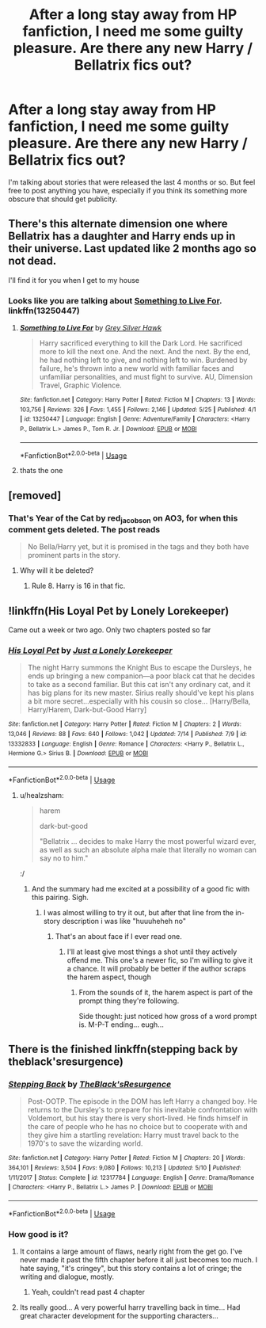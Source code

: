 #+TITLE: After a long stay away from HP fanfiction, I need me some guilty pleasure. Are there any new Harry / Bellatrix fics out?

* After a long stay away from HP fanfiction, I need me some guilty pleasure. Are there any new Harry / Bellatrix fics out?
:PROPERTIES:
:Author: UndeadBBQ
:Score: 8
:DateUnix: 1564145859.0
:DateShort: 2019-Jul-26
:FlairText: Request
:END:
I'm talking about stories that were released the last 4 months or so. But feel free to post anything you have, especially if you think its something more obscure that should get publicity.


** There's this alternate dimension one where Bellatrix has a daughter and Harry ends up in their universe. Last updated like 2 months ago so not dead.

I'll find it for you when I get to my house
:PROPERTIES:
:Author: raapster
:Score: 3
:DateUnix: 1564164708.0
:DateShort: 2019-Jul-26
:END:

*** Looks like you are talking about [[https://www.fanfiction.net/s/13250447/1/Something-to-Live-For][Something to Live For]]. linkffn(13250447)
:PROPERTIES:
:Author: chiruochiba
:Score: 1
:DateUnix: 1564180813.0
:DateShort: 2019-Jul-27
:END:

**** [[https://www.fanfiction.net/s/13250447/1/][*/Something to Live For/*]] by [[https://www.fanfiction.net/u/2382432/Grey-Silver-Hawk][/Grey Silver Hawk/]]

#+begin_quote
  Harry sacrificed everything to kill the Dark Lord. He sacrificed more to kill the next one. And the next. And the next. By the end, he had nothing left to give, and nothing left to win. Burdened by failure, he's thrown into a new world with familiar faces and unfamiliar personalities, and must fight to survive. AU, Dimension Travel, Graphic Violence.
#+end_quote

^{/Site/:} ^{fanfiction.net} ^{*|*} ^{/Category/:} ^{Harry} ^{Potter} ^{*|*} ^{/Rated/:} ^{Fiction} ^{M} ^{*|*} ^{/Chapters/:} ^{13} ^{*|*} ^{/Words/:} ^{103,756} ^{*|*} ^{/Reviews/:} ^{326} ^{*|*} ^{/Favs/:} ^{1,455} ^{*|*} ^{/Follows/:} ^{2,146} ^{*|*} ^{/Updated/:} ^{5/25} ^{*|*} ^{/Published/:} ^{4/1} ^{*|*} ^{/id/:} ^{13250447} ^{*|*} ^{/Language/:} ^{English} ^{*|*} ^{/Genre/:} ^{Adventure/Family} ^{*|*} ^{/Characters/:} ^{<Harry} ^{P.,} ^{Bellatrix} ^{L.>} ^{James} ^{P.,} ^{Tom} ^{R.} ^{Jr.} ^{*|*} ^{/Download/:} ^{[[http://www.ff2ebook.com/old/ffn-bot/index.php?id=13250447&source=ff&filetype=epub][EPUB]]} ^{or} ^{[[http://www.ff2ebook.com/old/ffn-bot/index.php?id=13250447&source=ff&filetype=mobi][MOBI]]}

--------------

*FanfictionBot*^{2.0.0-beta} | [[https://github.com/tusing/reddit-ffn-bot/wiki/Usage][Usage]]
:PROPERTIES:
:Author: FanfictionBot
:Score: 1
:DateUnix: 1564180862.0
:DateShort: 2019-Jul-27
:END:


**** thats the one
:PROPERTIES:
:Author: raapster
:Score: 1
:DateUnix: 1564193605.0
:DateShort: 2019-Jul-27
:END:


** [removed]
:PROPERTIES:
:Score: 4
:DateUnix: 1564146601.0
:DateShort: 2019-Jul-26
:END:

*** That's Year of the Cat by red_jacobson on AO3, for when this comment gets deleted. The post reads

#+begin_quote
  No Bella/Harry yet, but it is promised in the tags and they both have prominent parts in the story.
#+end_quote
:PROPERTIES:
:Author: ForwardDiscussion
:Score: 4
:DateUnix: 1564154759.0
:DateShort: 2019-Jul-26
:END:

**** Why will it be deleted?
:PROPERTIES:
:Author: dark_case123
:Score: 1
:DateUnix: 1564177072.0
:DateShort: 2019-Jul-27
:END:

***** Rule 8. Harry is 16 in that fic.
:PROPERTIES:
:Author: ForwardDiscussion
:Score: 4
:DateUnix: 1564178529.0
:DateShort: 2019-Jul-27
:END:


** !linkffn(His Loyal Pet by Lonely Lorekeeper)

Came out a week or two ago. Only two chapters posted so far
:PROPERTIES:
:Author: Tenebris-Umbra
:Score: 2
:DateUnix: 1564170870.0
:DateShort: 2019-Jul-27
:END:

*** [[https://www.fanfiction.net/s/13332833/1/][*/His Loyal Pet/*]] by [[https://www.fanfiction.net/u/11061339/Just-a-Lonely-Lorekeeper][/Just a Lonely Lorekeeper/]]

#+begin_quote
  The night Harry summons the Knight Bus to escape the Dursleys, he ends up bringing a new companion---a poor black cat that he decides to take as a second familiar. But this cat isn't any ordinary cat, and it has big plans for its new master. Sirius really should've kept his plans a bit more secret...especially with his cousin so close... [Harry/Bella, Harry/Harem, Dark-but-Good Harry]
#+end_quote

^{/Site/:} ^{fanfiction.net} ^{*|*} ^{/Category/:} ^{Harry} ^{Potter} ^{*|*} ^{/Rated/:} ^{Fiction} ^{M} ^{*|*} ^{/Chapters/:} ^{2} ^{*|*} ^{/Words/:} ^{13,046} ^{*|*} ^{/Reviews/:} ^{88} ^{*|*} ^{/Favs/:} ^{640} ^{*|*} ^{/Follows/:} ^{1,042} ^{*|*} ^{/Updated/:} ^{7/14} ^{*|*} ^{/Published/:} ^{7/9} ^{*|*} ^{/id/:} ^{13332833} ^{*|*} ^{/Language/:} ^{English} ^{*|*} ^{/Genre/:} ^{Romance} ^{*|*} ^{/Characters/:} ^{<Harry} ^{P.,} ^{Bellatrix} ^{L.,} ^{Hermione} ^{G.>} ^{Sirius} ^{B.} ^{*|*} ^{/Download/:} ^{[[http://www.ff2ebook.com/old/ffn-bot/index.php?id=13332833&source=ff&filetype=epub][EPUB]]} ^{or} ^{[[http://www.ff2ebook.com/old/ffn-bot/index.php?id=13332833&source=ff&filetype=mobi][MOBI]]}

--------------

*FanfictionBot*^{2.0.0-beta} | [[https://github.com/tusing/reddit-ffn-bot/wiki/Usage][Usage]]
:PROPERTIES:
:Author: FanfictionBot
:Score: 3
:DateUnix: 1564170892.0
:DateShort: 2019-Jul-27
:END:

**** u/healzsham:
#+begin_quote
  harem

  dark-but-good

  "Bellatrix ... decides to make Harry the most powerful wizard ever, as well as such an absolute alpha male that literally no woman can say no to him."
#+end_quote

:/
:PROPERTIES:
:Author: healzsham
:Score: 7
:DateUnix: 1564175381.0
:DateShort: 2019-Jul-27
:END:

***** And the summary had me excited at a possibility of a good fic with this pairing. Sigh.
:PROPERTIES:
:Author: JaimeJabs
:Score: 2
:DateUnix: 1564183744.0
:DateShort: 2019-Jul-27
:END:

****** I was almost willing to try it out, but after that line from the in-story description i was like "huuuheheh no"
:PROPERTIES:
:Author: healzsham
:Score: 2
:DateUnix: 1564185551.0
:DateShort: 2019-Jul-27
:END:

******* That's an about face if I ever read one.
:PROPERTIES:
:Author: JaimeJabs
:Score: 2
:DateUnix: 1564192410.0
:DateShort: 2019-Jul-27
:END:

******** I'll at least give most things a shot until they actively offend me. This one's a newer fic, so I'm willing to give it a chance. It will probably be better if the author scraps the harem aspect, though
:PROPERTIES:
:Author: Tenebris-Umbra
:Score: 2
:DateUnix: 1564192848.0
:DateShort: 2019-Jul-27
:END:

********* From the sounds of it, the harem aspect is part of the prompt thing they're following.

 

Side thought: just noticed how gross of a word prompt is. M-P-T ending... eugh...
:PROPERTIES:
:Author: healzsham
:Score: 1
:DateUnix: 1564194035.0
:DateShort: 2019-Jul-27
:END:


** There is the finished linkffn(stepping back by theblack'sresurgence)
:PROPERTIES:
:Author: anontarg
:Score: 1
:DateUnix: 1564157720.0
:DateShort: 2019-Jul-26
:END:

*** [[https://www.fanfiction.net/s/12317784/1/][*/Stepping Back/*]] by [[https://www.fanfiction.net/u/8024050/TheBlack-sResurgence][/TheBlack'sResurgence/]]

#+begin_quote
  Post-OOTP. The episode in the DOM has left Harry a changed boy. He returns to the Dursley's to prepare for his inevitable confrontation with Voldemort, but his stay there is very short-lived. He finds himself in the care of people who he has no choice but to cooperate with and they give him a startling revelation: Harry must travel back to the 1970's to save the wizarding world.
#+end_quote

^{/Site/:} ^{fanfiction.net} ^{*|*} ^{/Category/:} ^{Harry} ^{Potter} ^{*|*} ^{/Rated/:} ^{Fiction} ^{M} ^{*|*} ^{/Chapters/:} ^{20} ^{*|*} ^{/Words/:} ^{364,101} ^{*|*} ^{/Reviews/:} ^{3,504} ^{*|*} ^{/Favs/:} ^{9,080} ^{*|*} ^{/Follows/:} ^{10,213} ^{*|*} ^{/Updated/:} ^{5/10} ^{*|*} ^{/Published/:} ^{1/11/2017} ^{*|*} ^{/Status/:} ^{Complete} ^{*|*} ^{/id/:} ^{12317784} ^{*|*} ^{/Language/:} ^{English} ^{*|*} ^{/Genre/:} ^{Drama/Romance} ^{*|*} ^{/Characters/:} ^{<Harry} ^{P.,} ^{Bellatrix} ^{L.>} ^{James} ^{P.} ^{*|*} ^{/Download/:} ^{[[http://www.ff2ebook.com/old/ffn-bot/index.php?id=12317784&source=ff&filetype=epub][EPUB]]} ^{or} ^{[[http://www.ff2ebook.com/old/ffn-bot/index.php?id=12317784&source=ff&filetype=mobi][MOBI]]}

--------------

*FanfictionBot*^{2.0.0-beta} | [[https://github.com/tusing/reddit-ffn-bot/wiki/Usage][Usage]]
:PROPERTIES:
:Author: FanfictionBot
:Score: 2
:DateUnix: 1564157736.0
:DateShort: 2019-Jul-26
:END:


*** How good is it?
:PROPERTIES:
:Author: JuKaRe
:Score: 2
:DateUnix: 1564161771.0
:DateShort: 2019-Jul-26
:END:

**** It contains a large amount of flaws, nearly right from the get go. I've never made it past the fifth chapter before it all just becomes too much. I hate saying, "it's cringey", but this story contains a lot of cringe; the writing and dialogue, mostly.
:PROPERTIES:
:Author: themegaweirdthrow
:Score: 6
:DateUnix: 1564166205.0
:DateShort: 2019-Jul-26
:END:

***** Yeah, couldn't read past 4 chapter
:PROPERTIES:
:Author: JuKaRe
:Score: 2
:DateUnix: 1564320325.0
:DateShort: 2019-Jul-28
:END:


**** Its really good... A very powerful harry travelling back in time... Had great character development for the supporting characters...
:PROPERTIES:
:Author: anontarg
:Score: 2
:DateUnix: 1564161876.0
:DateShort: 2019-Jul-26
:END:
